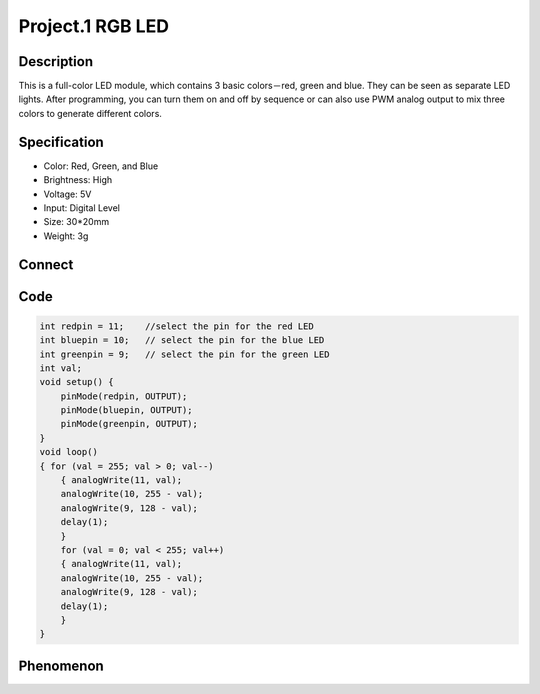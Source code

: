 Project.1 RGB LED
===================

Description
------------
This is a full-color LED module, which contains 3 basic colors－red, green and blue. They can be seen as separate LED lights. After programming, you can turn them on and off by sequence or can also use PWM analog output to mix three colors to generate different colors.


Specification
--------------
- Color: Red, Green, and Blue
- Brightness: High
- Voltage: 5V
- Input: Digital Level
- Size: 30*20mm
- Weight: 3g

Connect
--------
.. image:: /img/connect/1_bb.png

Code
-----
.. code-block:: C

    int redpin = 11;    //select the pin for the red LED
    int bluepin = 10;   // select the pin for the blue LED
    int greenpin = 9;   // select the pin for the green LED
    int val;
    void setup() {
        pinMode(redpin, OUTPUT);
        pinMode(bluepin, OUTPUT);
        pinMode(greenpin, OUTPUT);
    }
    void loop()
    { for (val = 255; val > 0; val--)
        { analogWrite(11, val);
        analogWrite(10, 255 - val);
        analogWrite(9, 128 - val);
        delay(1);
        }
        for (val = 0; val < 255; val++)
        { analogWrite(11, val);
        analogWrite(10, 255 - val);
        analogWrite(9, 128 - val);
        delay(1);
        }
    }


Phenomenon
------------
.. image:: /img/phenomenon/1.jpg